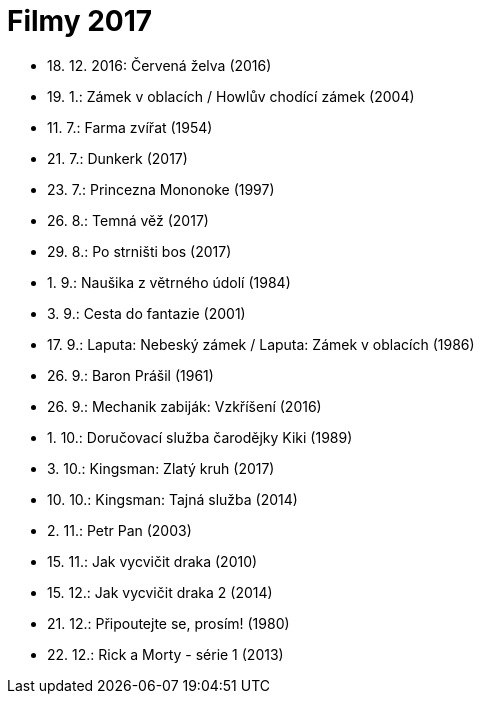 = Filmy 2017 =

* 18. 12. 2016: Červená želva (2016)
* 19. 1.: Zámek v oblacích / Howlův chodící zámek (2004)
* 11. 7.: Farma zvířat (1954)
* 21. 7.: Dunkerk (2017)
* 23. 7.: Princezna Mononoke (1997)
* 26. 8.: Temná věž (2017)
* 29. 8.: Po strništi bos (2017)
* 1. 9.: Naušika z větrného údolí (1984)
* 3. 9.: Cesta do fantazie (2001)
* 17. 9.: Laputa: Nebeský zámek / Laputa: Zámek v oblacích (1986)
* 26. 9.: Baron Prášil (1961)
* 26. 9.: Mechanik zabiják: Vzkříšení (2016)
* 1. 10.: Doručovací služba čarodějky Kiki (1989)
* 3. 10.: Kingsman: Zlatý kruh (2017)
* 10. 10.: Kingsman: Tajná služba (2014)
* 2. 11.: Petr Pan (2003)
* 15. 11.: Jak vycvičit draka (2010)
* 15. 12.: Jak vycvičit draka 2 (2014)
* 21. 12.: Připoutejte se, prosím! (1980)
* 22. 12.: Rick a Morty - série 1 (2013)
